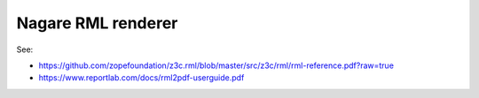 ===================
Nagare RML renderer
===================

See:

- https://github.com/zopefoundation/z3c.rml/blob/master/src/z3c/rml/rml-reference.pdf?raw=true
- https://www.reportlab.com/docs/rml2pdf-userguide.pdf